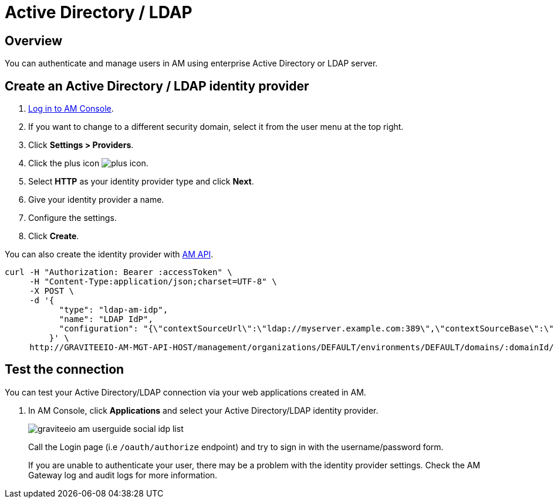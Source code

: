 = Active Directory / LDAP
:page-sidebar: am_3_x_sidebar
:page-permalink: am/current/am_userguide_enterprise_identity_provider_ldap.html
:page-folder: am/user-guide
:page-layout: am

== Overview

You can authenticate and manage users in AM using enterprise Active Directory or LDAP server.

== Create an Active Directory / LDAP identity provider

. link:/am/current/am_userguide_authentication.html[Log in to AM Console^].
. If you want to change to a different security domain, select it from the user menu at the top right.
. Click *Settings > Providers*.
. Click the plus icon image:icons/plus-icon.png[].
. Select *HTTP* as your identity provider type and click *Next*.
. Give your identity provider a name.
. Configure the settings.
. Click *Create*.

You can also create the identity provider with link:/am/current/management-api/index.html[AM API].

[source]
----
curl -H "Authorization: Bearer :accessToken" \
     -H "Content-Type:application/json;charset=UTF-8" \
     -X POST \
     -d '{
           "type": "ldap-am-idp",
           "name": "LDAP IdP",
           "configuration": "{\"contextSourceUrl\":\"ldap://myserver.example.com:389\",\"contextSourceBase\":\"baseDN\",\"contextSourceUsername\":\"username\",\"contextSourcePassword\":\"password\",\"userSearchFilter\":\"uid={0}\",\"userSearchBase\":\"ou=users\",\"groupSearchBase\":\"ou=applications\",\"groupSearchFilter\":\"(uniqueMember={0})\",\"groupRoleAttribute\":\"cn\"}"
         }' \
     http://GRAVITEEIO-AM-MGT-API-HOST/management/organizations/DEFAULT/environments/DEFAULT/domains/:domainId/identities
----

== Test the connection

You can test your Active Directory/LDAP connection via your web applications created in AM.

. In AM Console, click *Applications* and select your Active Directory/LDAP identity provider.
+
image::am/current/graviteeio-am-userguide-social-idp-list.png[]
+
Call the Login page (i.e `/oauth/authorize` endpoint) and try to sign in with the username/password form.
+
If you are unable to authenticate your user, there may be a problem with the identity provider settings. Check the AM Gateway log and audit logs for more information.
